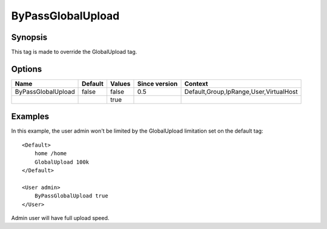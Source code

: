 ByPassGlobalUpload
====================

.. highlight:: apache

Synopsis
--------
This tag is made to override the GlobalUpload tag.

Options
-------

================== ========= ======== ============= =======
Name               Default   Values   Since version Context
================== ========= ======== ============= =======
ByPassGlobalUpload false     false    0.5           Default,Group,IpRange,User,VirtualHost
\                            true
================== ========= ======== ============= =======

Examples
--------
In this example, the user admin won't be limited by the GlobalUpload limitation set on the default tag::

    <Default>
        home /home
        GlobalUpload 100k
    </Default>

    <User admin>
        ByPassGlobalUpload true
    </User>

Admin user will have full upload speed.
